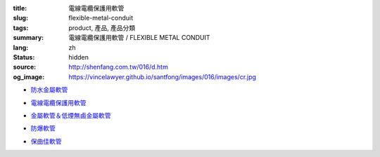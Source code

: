 :title: 電線電纜保護用軟管
:slug: flexible-metal-conduit
:tags: product, 產品, 產品分類
:summary: 電線電纜保護用軟管 / FLEXIBLE METAL CONDUIT
:lang: zh
:status: hidden
:source: http://shenfang.com.tw/016/d.htm
:og_image: https://vincelawyer.github.io/santfong/images/016/images/cr.jpg


- `防水金屬軟管 <{filename}cr-type-apn-type.rst>`_

  .. image:: {filename}/images/016/images/cr.jpg
     :name: http://shenfang.com.tw/016/images/CR.JPG
     :alt: product
     :class: product-image-thumbnail

- `電線電纜保護用軟管 <{filename}ul-type.rst>`_

  .. image:: {filename}/images/016/images/ul-2.jpg
     :name: http://shenfang.com.tw/016/images/UL-2.JPG
     :alt: product
     :class: product-image-thumbnail

- `金屬軟管＆低煙無鹵金屬軟管 <{filename}fm-type-mc-type.rst>`_

  .. image:: {filename}/images/016/images/fm-4.jpg
     :name: http://shenfang.com.tw/016/images/FM-4.JPG
     :alt: product
     :class: product-image-thumbnail

  .. image:: {filename}/images/016/images/mc3.jpg
     :name: http://shenfang.com.tw/016/images/MC3.JPG
     :alt: product
     :class: product-image-thumbnail

- `防爆軟管 <{filename}pvf-type-exh-type.rst>`_

  .. image:: {filename}/images/016/images/fangbaoruanguan-1.jpg
     :name: http://shenfang.com.tw/016/images/防爆軟管-1.JPG
     :alt: product
     :class: product-image-thumbnail

- `保曲佳軟管 <{filename}plica-tube.rst>`_

  .. image:: {filename}/images/016/images/pv5.jpg
     :name: http://shenfang.com.tw/016/images/PV5.JPG
     :alt: product
     :class: product-image-thumbnail
